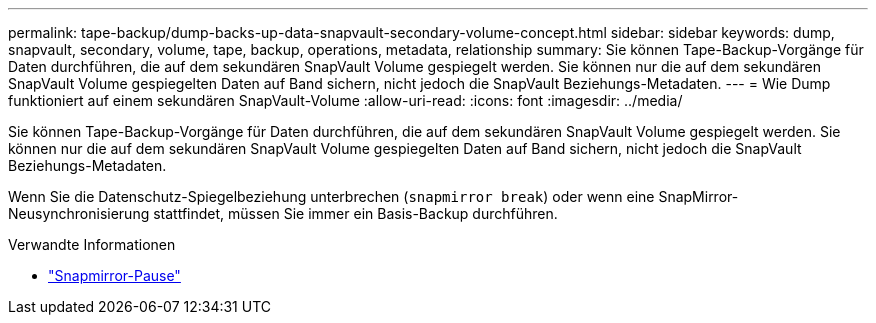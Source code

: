 ---
permalink: tape-backup/dump-backs-up-data-snapvault-secondary-volume-concept.html 
sidebar: sidebar 
keywords: dump, snapvault, secondary, volume, tape, backup, operations, metadata, relationship 
summary: Sie können Tape-Backup-Vorgänge für Daten durchführen, die auf dem sekundären SnapVault Volume gespiegelt werden. Sie können nur die auf dem sekundären SnapVault Volume gespiegelten Daten auf Band sichern, nicht jedoch die SnapVault Beziehungs-Metadaten. 
---
= Wie Dump funktioniert auf einem sekundären SnapVault-Volume
:allow-uri-read: 
:icons: font
:imagesdir: ../media/


[role="lead"]
Sie können Tape-Backup-Vorgänge für Daten durchführen, die auf dem sekundären SnapVault Volume gespiegelt werden. Sie können nur die auf dem sekundären SnapVault Volume gespiegelten Daten auf Band sichern, nicht jedoch die SnapVault Beziehungs-Metadaten.

Wenn Sie die Datenschutz-Spiegelbeziehung unterbrechen (`snapmirror break`) oder wenn eine SnapMirror-Neusynchronisierung stattfindet, müssen Sie immer ein Basis-Backup durchführen.

.Verwandte Informationen
* link:https://docs.netapp.com/us-en/ontap-cli/snapmirror-break.html["Snapmirror-Pause"^]

